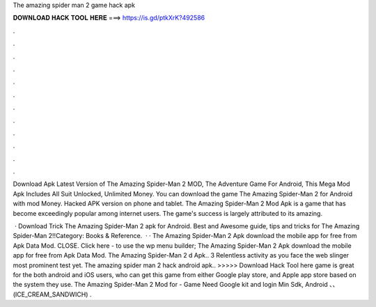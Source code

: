 The amazing spider man 2 game hack apk



𝐃𝐎𝐖𝐍𝐋𝐎𝐀𝐃 𝐇𝐀𝐂𝐊 𝐓𝐎𝐎𝐋 𝐇𝐄𝐑𝐄 ===> https://is.gd/ptkXrK?492586



.



.



.



.



.



.



.



.



.



.



.



.

Download Apk Latest Version of The Amazing Spider-Man 2 MOD, The Adventure Game For Android, This Mega Mod Apk Includes All Suit Unlocked, Unlimited Money. You can download the game The Amazing Spider-Man 2 for Android with mod Money. Hacked APK version on phone and tablet. The Amazing Spider-Man 2 Mod Apk is a game that has become exceedingly popular among internet users. The game's success is largely attributed to its amazing.

 · Download Trick The Amazing Spider-Man 2 apk for Android. Best and Awesome guide, tips and tricks for The Amazing Spider-Man 2!!Category: Books & Reference.  · · The Amazing Spider-Man 2 Apk download the mobile app for free from Apk Data Mod. CLOSE. Click here - to use the wp menu builder; The Amazing Spider-Man 2 Apk download the mobile app for free from Apk Data Mod. The Amazing Spider-Man 2 d Apk.. 3 Relentless activity as you face the web slinger most prominent test yet. The amazing spider man 2 hack android apk.. >>>>> Download Hack Tool here game is great for the both android and iOS users, who can get this game from either Google play store, and Apple app store based on the system they use. The Amazing Spider-Man 2 Mod for - Game Need Google kit and login Min Sdk, Android 、、 (ICE_CREAM_SANDWICH) .
